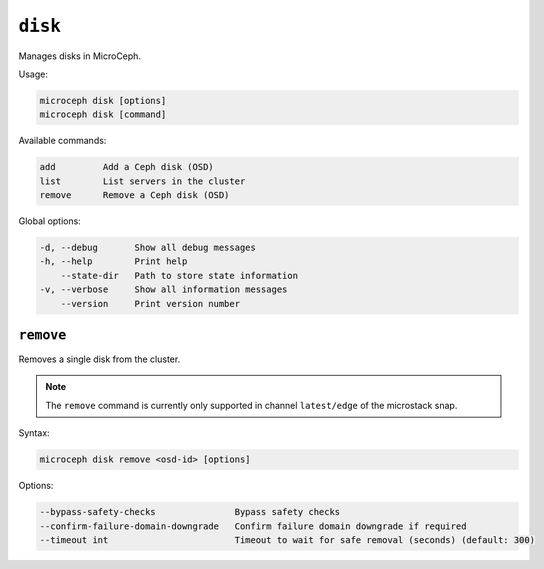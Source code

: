 ========
``disk``
========

Manages disks in MicroCeph.

Usage:

.. code-block:: none

   microceph disk [options]
   microceph disk [command]

Available commands:

.. code-block:: none

   add         Add a Ceph disk (OSD)
   list        List servers in the cluster
   remove      Remove a Ceph disk (OSD)

Global options:

.. code-block:: none

   -d, --debug       Show all debug messages
   -h, --help        Print help
       --state-dir   Path to store state information
   -v, --verbose     Show all information messages
       --version     Print version number

``remove``
----------

Removes a single disk from the cluster.

.. note::

   The ``remove`` command is currently only supported in channel
   ``latest/edge`` of the microstack snap.

Syntax:

.. code-block:: none

   microceph disk remove <osd-id> [options]

Options:

.. code-block:: none

   --bypass-safety-checks               Bypass safety checks
   --confirm-failure-domain-downgrade   Confirm failure domain downgrade if required
   --timeout int                        Timeout to wait for safe removal (seconds) (default: 300)
